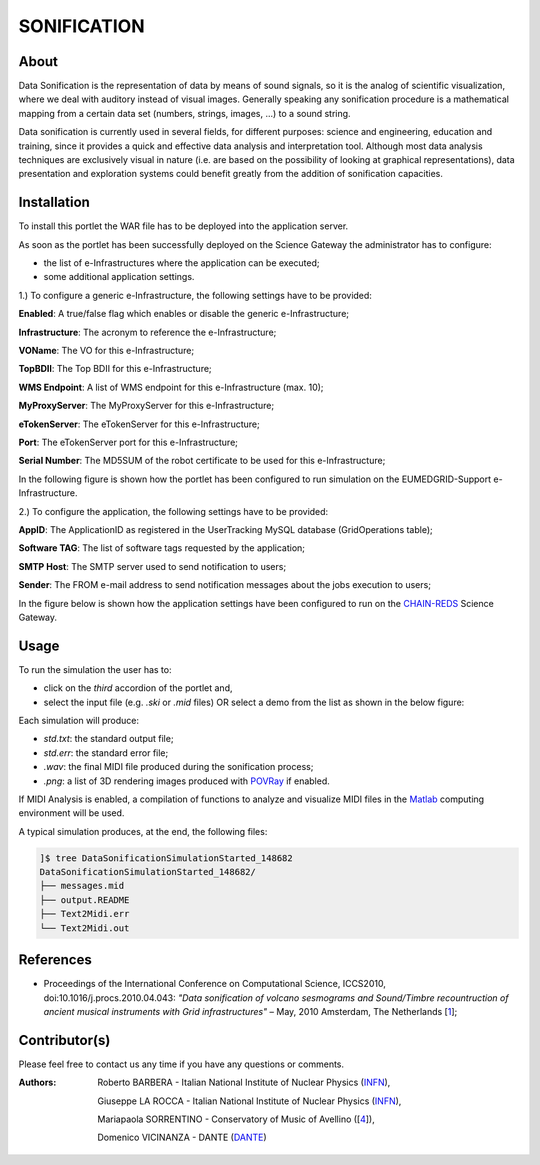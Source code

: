 *********************
SONIFICATION
*********************

============
About
============

Data Sonification is the representation of data by means of sound signals, so it is the analog of scientific visualization, where we deal with auditory instead of visual images. Generally speaking any sonification procedure is a mathematical mapping from a certain data set (numbers, strings, images, ...) to a sound string.

Data sonification is currently used in several fields, for different purposes: science and engineering, education and training, since it provides a quick and effective data analysis and interpretation tool. Although most data analysis techniques are exclusively visual in nature (i.e. are based on the possibility of looking at graphical representations), data presentation and exploration systems could benefit greatly from the addition of sonification capacities.

============
Installation
============
To install this portlet the WAR file has to be deployed into the application server.

As soon as the portlet has been successfully deployed on the Science Gateway the administrator has to configure:

- the list of e-Infrastructures where the application can be executed;

- some additional application settings.

1.) To configure a generic e-Infrastructure, the following settings have to be provided:

**Enabled**: A true/false flag which enables or disable the generic e-Infrastructure;

**Infrastructure**: The acronym to reference the e-Infrastructure;

**VOName**: The VO for this e-Infrastructure;

**TopBDII**: The Top BDII for this e-Infrastructure;

**WMS Endpoint**: A list of WMS endpoint for this e-Infrastructure (max. 10);

**MyProxyServer**: The MyProxyServer for this e-Infrastructure;

**eTokenServer**: The eTokenServer for this e-Infrastructure;

**Port**: The eTokenServer port for this e-Infrastructure;

**Serial Number**: The MD5SUM of the robot certificate to be used for this e-Infrastructure;

In the following figure is shown how the portlet has been configured to run simulation on the EUMEDGRID-Support e-Infrastructure.

.. image:: images/SONIFICATION_settings.jpg
   :align: center

2.) To configure the application, the following settings have to be provided:

**AppID**: The ApplicationID as registered in the UserTracking MySQL database (GridOperations table);

**Software TAG**: The list of software tags requested by the application;

**SMTP Host**: The SMTP server used to send notification to users;

**Sender**: The FROM e-mail address to send notification messages about the jobs execution to users;

.. _CHAIN-REDS: https://science-gateway.chain-project.eu/

In the figure below is shown how the application settings have been configured to run on the CHAIN-REDS_ Science Gateway.

.. image:: images/SONIFICATION_settings2.jpg
   :align: center

============
Usage
============

To run the  simulation the user has to:

- click on the *third* accordion of the portlet and,

- select the input file (e.g. *.ski* or *.mid* files) OR select a demo from the list as shown in the below figure:

.. image:: images/SONIFICATION_inputs.jpg
   :align: center

Each simulation will produce:

.. _POVRay: http://www.povray.org/
.. _Matlab: http://it.mathworks.com/

- *std.txt*: the standard output file;

- *std.err*: the standard error file;

- *.wav*: the final MIDI file produced during the sonification process;

- *.png*: a list of 3D rendering images produced with POVRay_ if enabled.

.. image:: images/midilogo_medium.gif
   :align: center
   :target: https://www.jyu.fi/hum/laitokset/musiikki/en/research/coe/materials/miditoolbox/

If MIDI Analysis is enabled, a compilation of functions to analyze and visualize MIDI files in the Matlab_ computing environment will be used.

A typical simulation produces, at the end, the following files:

.. code:: bash

        ]$ tree DataSonificationSimulationStarted_148682
        DataSonificationSimulationStarted_148682/
        ├── messages.mid
        ├── output.README
        ├── Text2Midi.err
        └── Text2Midi.out

============
References
============

.. _1: http://www.sciencedirect.com/science/article/pii/S187705091000044X

* Proceedings of the International Conference on Computational Science, ICCS2010, doi:10.1016/j.procs.2010.04.043: *"Data sonification of volcano sesmograms and Sound/Timbre recountruction of ancient musical instruments with Grid infrastructures"* – May, 2010 Amsterdam, The Netherlands [1_];

============
Contributor(s)
============
Please feel free to contact us any time if you have any questions or comments.

.. _INFN: http://www.ct.infn.it/
.. _DANTE: http://www.dante.net/
.. _4: http://www.conservatoriocimarosa.org/

:Authors:

 Roberto BARBERA - Italian National Institute of Nuclear Physics (INFN_),
 
 Giuseppe LA ROCCA - Italian National Institute of Nuclear Physics (INFN_),
 
 Mariapaola SORRENTINO - Conservatory of Music of Avellino ([4_]),
 
 Domenico VICINANZA - DANTE (DANTE_)

